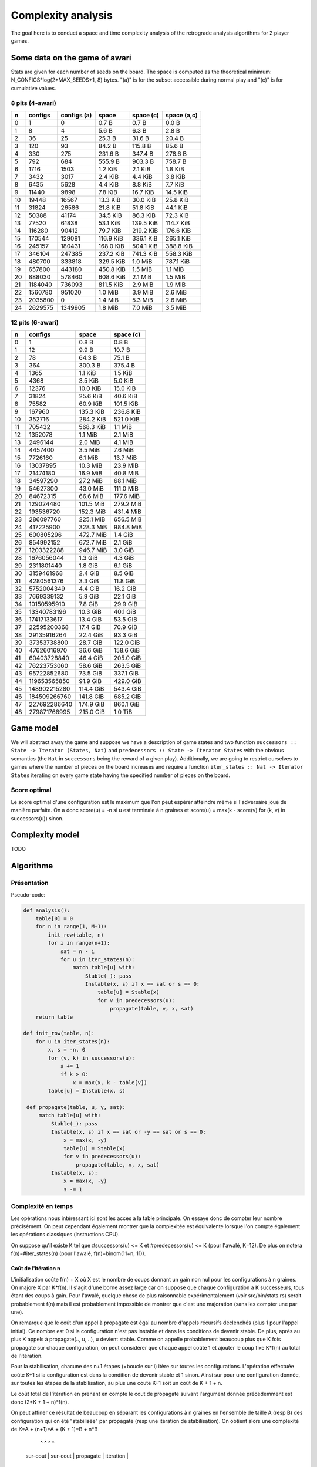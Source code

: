 ===================
Complexity analysis
===================

The goal here is to conduct a space and time complexity analysis of the
retrograde analysis algorithms for 2 player games.


Some data on the game of awari
==============================

Stats are given for each number of seeds on the board. The space is computed as
the theoretical minimum: N_CONFIGS*log(2*MAX_SEEDS+1, 8) bytes. "(a)" is for
the subset accessible during normal play and "(c)" is for cumulative values.


8 pits (4-awari)
----------------

=== ======== ============ ========== ========== ============
  n  configs  configs (a)      space  space (c)  space (a,c)
=== ======== ============ ========== ========== ============
  0        1            0    0.7 B      0.7 B        0.0 B  
  1        8            4    5.6 B      6.3 B        2.8 B  
  2       36           25   25.3 B     31.6 B       20.4 B  
  3      120           93   84.2 B    115.8 B       85.6 B  
  4      330          275  231.6 B    347.4 B      278.6 B  
  5      792          684  555.9 B    903.3 B      758.7 B  
  6     1716         1503    1.2 KiB    2.1 KiB      1.8 KiB
  7     3432         3017    2.4 KiB    4.4 KiB      3.8 KiB
  8     6435         5628    4.4 KiB    8.8 KiB      7.7 KiB
  9    11440         9898    7.8 KiB   16.7 KiB     14.5 KiB
 10    19448        16567   13.3 KiB   30.0 KiB     25.8 KiB
 11    31824        26586   21.8 KiB   51.8 KiB     44.1 KiB
 12    50388        41174   34.5 KiB   86.3 KiB     72.3 KiB
 13    77520        61838   53.1 KiB  139.5 KiB    114.7 KiB
 14   116280        90412   79.7 KiB  219.2 KiB    176.6 KiB
 15   170544       129081  116.9 KiB  336.1 KiB    265.1 KiB
 16   245157       180431  168.0 KiB  504.1 KiB    388.8 KiB
 17   346104       247385  237.2 KiB  741.3 KiB    558.3 KiB
 18   480700       333818  329.5 KiB    1.0 MiB    787.1 KiB
 19   657800       443180  450.8 KiB    1.5 MiB      1.1 MiB
 20   888030       578460  608.6 KiB    2.1 MiB      1.5 MiB
 21  1184040       736093  811.5 KiB    2.9 MiB      1.9 MiB
 22  1560780       951020    1.0 MiB    3.9 MiB      2.6 MiB
 23  2035800            0    1.4 MiB    5.3 MiB      2.6 MiB
 24  2629575      1349905    1.8 MiB    7.0 MiB      3.5 MiB
=== ======== ============ ========== ========== ============


12 pits (6-awari)
-----------------

=== ============= ========== ==========
  n       configs      space  space (c)
=== ============= ========== ==========
  0             1    0.8 B      0.8 B  
  1            12    9.9 B     10.7 B  
  2            78   64.3 B     75.1 B  
  3           364  300.3 B    375.4 B  
  4          1365    1.1 KiB    1.5 KiB
  5          4368    3.5 KiB    5.0 KiB
  6         12376   10.0 KiB   15.0 KiB
  7         31824   25.6 KiB   40.6 KiB
  8         75582   60.9 KiB  101.5 KiB
  9        167960  135.3 KiB  236.8 KiB
 10        352716  284.2 KiB  521.0 KiB
 11        705432  568.3 KiB    1.1 MiB
 12       1352078    1.1 MiB    2.1 MiB
 13       2496144    2.0 MiB    4.1 MiB
 14       4457400    3.5 MiB    7.6 MiB
 15       7726160    6.1 MiB   13.7 MiB
 16      13037895   10.3 MiB   23.9 MiB
 17      21474180   16.9 MiB   40.8 MiB
 18      34597290   27.2 MiB   68.1 MiB
 19      54627300   43.0 MiB  111.0 MiB
 20      84672315   66.6 MiB  177.6 MiB
 21     129024480  101.5 MiB  279.2 MiB
 22     193536720  152.3 MiB  431.4 MiB
 23     286097760  225.1 MiB  656.5 MiB
 24     417225900  328.3 MiB  984.8 MiB
 25     600805296  472.7 MiB    1.4 GiB
 26     854992152  672.7 MiB    2.1 GiB
 27    1203322288  946.7 MiB    3.0 GiB
 28    1676056044    1.3 GiB    4.3 GiB
 29    2311801440    1.8 GiB    6.1 GiB
 30    3159461968    2.4 GiB    8.5 GiB
 31    4280561376    3.3 GiB   11.8 GiB
 32    5752004349    4.4 GiB   16.2 GiB
 33    7669339132    5.9 GiB   22.1 GiB
 34   10150595910    7.8 GiB   29.9 GiB
 35   13340783196   10.3 GiB   40.1 GiB
 36   17417133617   13.4 GiB   53.5 GiB
 37   22595200368   17.4 GiB   70.9 GiB
 38   29135916264   22.4 GiB   93.3 GiB
 39   37353738800   28.7 GiB  122.0 GiB
 40   47626016970   36.6 GiB  158.6 GiB
 41   60403728840   46.4 GiB  205.0 GiB
 42   76223753060   58.6 GiB  263.5 GiB
 43   95722852680   73.5 GiB  337.1 GiB
 44  119653565850   91.9 GiB  429.0 GiB
 45  148902215280  114.4 GiB  543.4 GiB
 46  184509266760  141.8 GiB  685.2 GiB
 47  227692286640  174.9 GiB  860.1 GiB
 48  279871768995  215.0 GiB    1.0 TiB
=== ============= ========== ==========


Game model
==========

We will abstract away the game and suppose we have a description of game states
and two function ``successors :: State -> Iterator (States, Nat)`` and
``predecessors :: State -> Iterator States`` with the obvious semantics (the
``Nat`` in ``successors`` being the reward of a given play). Additionally, we
are going to restrict ourselves to games where the number of pieces on the
board increases and require a function ``iter_states :: Nat -> Iterator States``
iterating on every game state having the specified number of pieces on the
board.

Score optimal
-------------

Le score optimal d'une configuration est le maximum que l'on peut espérer
atteindre même si l'adversaire joue de manière parfaite. On a donc score(u) =
-n si u est terminale à n graines et score(u) = max(k - score(v) for (k, v) in
successors(u)) sinon.


Complexity model
================

TODO


Algorithme
==========

Présentation
------------

Pseudo-code:

.. code:: python

   def analysis():
       table[0] = 0
       for n in range(1, M+1):
           init_row(table, n)
           for i in range(n+1):
               sat = n - i
               for u in iter_states(n):
                   match table[u] with:
                       Stable(_): pass
                       Instable(x, s) if x == sat or s == 0:
                           table[u] = Stable(x)
                           for v in predecessors(u):
                               propagate(table, v, x, sat)
       return table

   def init_row(table, n):
       for u in iter_states(n):
           x, s = -n, 0
           for (v, k) in successors(u):
               s += 1
               if k > 0:
                   x = max(x, k - table[v])
           table[u] = Instable(x, s)

    def propagate(table, u, y, sat):
        match table[u] with:
            Stable(_): pass
            Instable(x, s) if x == sat or -y == sat or s == 0:
                x = max(x, -y)
                table[u] = Stable(x)
                for v in predecessors(u):
                    propagate(table, v, x, sat)
            Instable(x, s):
                x = max(x, -y)
                s -= 1


Complexité en temps
-------------------

Les opérations nous intéressant ici sont les accès à la table principale. On
essaye donc de compter leur nombre précisément. On peut cependant également
montrer que la complexitée est équivalente lorsque l'on compte également les
opérations classiques (instructions CPU).

On suppose qu'il existe K tel que #successors(u) <= K et
#predecessors(u) <= K (pour l'awalé, K=12). De plus on notera
f(n)=#iter_states(n) (pour l'awalé, f(n)=binom(11+n, 11)).


Coût de l'itération n
^^^^^^^^^^^^^^^^^^^^^

L'initialisation coûte f(n) + X où X est le nombre de coups donnant un gain non
nul pour les configurations à n graines. On majore X par K*f(n). Il s'agit
d'une borne assez large car on suppose que chaque configuration a K
successeurs, tous étant des coups à gain. Pour l'awalé, quelque chose de plus
raisonnable expérimentalement (voir src/bin/stats.rs) serait probablement f(n)
mais il est probablement impossible de montrer que c'est une majoration (sans
les compter une par une).

On remarque que le coût d'un appel à propagate est égal au nombre d'appels
récursifs déclenchés (plus 1 pour l'appel initial). Ce nombre est 0 si la
configuration n'est pas instable et dans les conditions de devenir stable. De
plus, après au plus K appels à propagate(.., u, ..), u devient stable. Comme on
appelle probablement beaucoup plus que K fois propagate sur chaque
configuration, on peut considérer que chaque appel coûte 1 et ajouter le coup
fixe K*f(n) au total de l'itération.

Pour la stabilisation, chacune des n+1 étapes (=boucle sur i) itère sur toutes
les configurations. L'opération effectuée coûte K+1 si la configuration est
dans la condition de devenir stable et 1 sinon. Ainsi sur pour une
configuration donnée, sur toutes les étapes de la stabilisation, au plus une
coute K+1 soit un coût de K + 1 + n.

Le coût total de l'itération en prenant en compte le cout de propagate suivant
l'argument donnée précédemment est donc (2*K + 1 + n)*f(n).

On peut affiner ce résultat de beaucoup en séparant les configurations à n
graines en l'ensemble de taille A (resp B) des configuration qui on été
"stabilisée" par propagate (resp une itération de stabilisation). On obtient
alors une complexité de K*A + (n+1)*A + (K + 1)*B + n*B
                         ^         ^        ^        ^
                  sur-cout         |    sur-cout     |
                  propagate        |    itération    |
                               itération          itération
                               simple             simple

Soit de manière simplifiée: (K + n + 1)*(A + B) = (K + n + 1)*f(n).

Au final on obtient le nombre d'accès mémoire: (K + n + 2)*f(n) + X

Quelques chiffres
^^^^^^^^^^^^^^^^^

On donne ici les chiffres de quelques instanciations concrêtes de l'équation
ci-dessus. On utilisera précisément la formule suivante pour le calcul du coût
d'une itération (on a donc choisi X=f(n)): cost(n) = (14+n)*binom(11+n, 11).

=== ==========
  n       cost
=== ==========
  0  1.400e+01
  1  1.800e+02
  2  1.248e+03
  3  6.188e+03
  4  2.457e+04
  5  8.299e+04
  6  2.475e+05
  7  6.683e+05
  8  1.663e+06
  9  3.863e+06
 10  8.465e+06
 11  1.764e+07
 12  3.515e+07
 13  6.740e+07
 14  1.248e+08
 15  2.241e+08
 16  3.911e+08
 17  6.657e+08
 18  1.107e+09
 19  1.803e+09
 20  2.879e+09
 21  4.516e+09
 22  6.967e+09
 23  1.059e+10
 24  1.585e+10
 25  2.343e+10
 26  3.420e+10
 27  4.934e+10
 28  7.039e+10
 29  9.941e+10
 30  1.390e+11
 31  1.926e+11
 32  2.646e+11
 33  3.605e+11
 34  4.872e+11
 35  6.537e+11
 36  8.709e+11
 37  1.152e+12
 38  1.515e+12
 39  1.980e+12
 40  2.572e+12
 41  3.322e+12
 42  4.269e+12
 43  5.456e+12
 44  6.940e+12
 45  8.785e+12
 46  1.107e+13
 47  1.389e+13
 48  1.735e+13
=== ==========

Correction
----------

Théorème de correction: pour toute configuration u, table[u] = score(u).

On peut prouver la correction de la construction de la table par récurrence sur
n. L'initialisation est triviale. Soit n >= 1, on suppose que la table est bien
construite pour i dans [0, n) et on analyse l'itération n.
